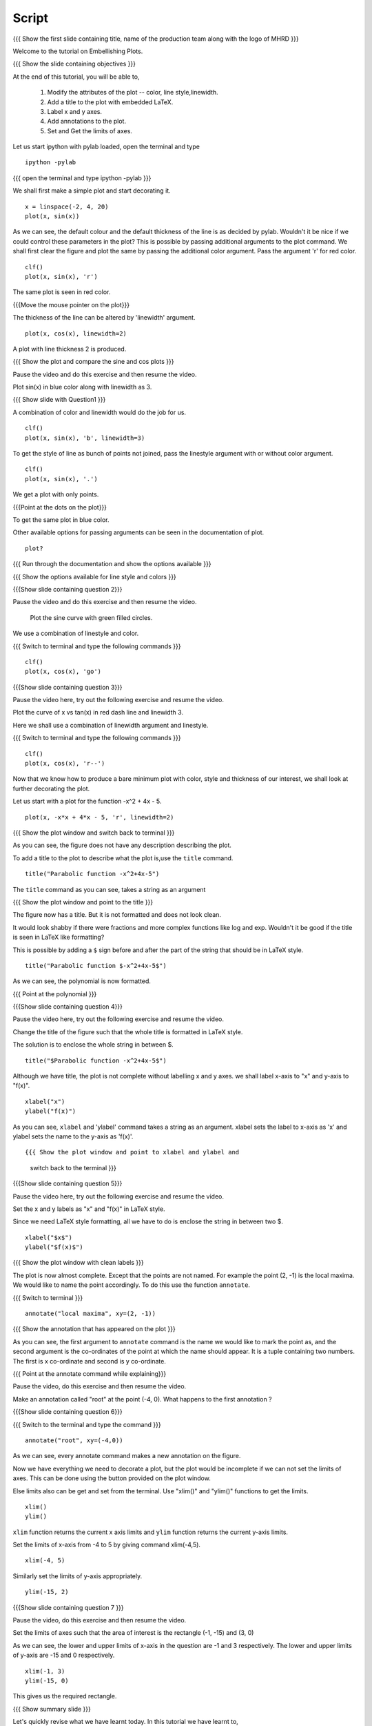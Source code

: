 .. Objectives
.. ----------

.. By the end of this tutorial you will be able to 

..  * Modify the attributes of the plot -- color, line style, linewidth
..  * Add a title to the plot with embedded LaTeX.
..  * Label x and y axes. 
..  * Add annotations to the plot. 
..  * Set and Get the limits of axes. 


.. Prerequisites
.. -------------

..   1. Using the ``plot`` command interactively
     
.. Author              : Nishanth Amuluru
   Internal Reviewer   : Anoop
   External Reviewer   :
   Language Reviewe    : Bhanukiran
   Checklist OK?       : <15-11-2010, Anand, OK> [2010-10-05]

Script
------

.. L1

{{{ Show the  first slide containing title, name of the production
team along with the logo of MHRD }}}

.. R1

Welcome to the tutorial on Embellishing Plots.

.. L2

{{{ Show the slide containing objectives }}}

.. R2

At the end of this tutorial, you will be able to, 

 1. Modify the attributes of the plot -- color, line style,linewidth.
 #. Add a title to the plot with embedded LaTeX.
 #. Label x and y axes. 
 #. Add annotations to the plot. 
 #. Set and Get the limits of axes.

.. R3

Let us start ipython with pylab loaded, open the terminal and type 

::
   
    ipython -pylab

.. L3

{{{ open the terminal and type ipython -pylab }}}

.. R4

We shall first make a simple plot and start decorating it.

.. L4

::
    
    x = linspace(-2, 4, 20)
    plot(x, sin(x))

.. R5

As we can see, the default colour and the default thickness of the
line is as decided by pylab. Wouldn't it be nice if we could control
these parameters in the plot? This is possible by passing additional
arguments to the plot command.
We shall first clear the figure and plot the same by passing the additional
color argument. Pass the argument 'r' for red color.

.. L5
     
::
   
    clf()
    plot(x, sin(x), 'r')

.. R6

The same plot is seen in red color.

.. L6

{{{Move the mouse pointer on the plot}}}

.. R7

The thickness of the line can be altered by 'linewidth' argument. 

.. L7
    
::
     
    plot(x, cos(x), linewidth=2)

.. R8

A plot with line thickness 2 is produced.

.. L8

{{{ Show the plot and compare the sine and cos plots }}}

.. R9

Pause the video and do this exercise and then resume the video.

Plot sin(x) in blue color along with linewidth as 3.

.. L9

{{{ Show slide with Question1 }}}

.. R10

A combination of color and linewidth would do the job for us.

.. L10

::
    
    clf()
    plot(x, sin(x), 'b', linewidth=3)


.. R11 

To get the style of line as bunch of points not joined, pass the linestyle
argument with or without color argument.

.. L11
   
::
   
    clf()
    plot(x, sin(x), '.')

.. R12

We get a plot with only points.

.. L12
 
{{{Point at the dots on the plot}}}

.. R13

To get the same plot in blue color.
 
.. L13
 
  ::
    clf()
    plot(x, sin(x), 'b.')

.. R14

Other available options for passing arguments can be seen in the 
documentation of plot.

.. L14
  
::
    
    plot?

{{{ Run through the documentation and show the options available }}}

{{{ Show the options available for line style and colors }}}

.. L15

{{{Show slide containing question 2}}}

.. R15

Pause the video and do this exercise and then resume the video.

 Plot the sine curve with green filled circles.

.. R16

We use a combination of linestyle and color.

.. L16

{{{ Switch to terminal and type the following commands }}}  
::
    
    clf()
    plot(x, cos(x), 'go')

.. L17

{{{Show slide containing question 3}}}

.. R17

Pause the video here, try out the following exercise and resume the video.

Plot the curve of x vs tan(x) in red dash line and linewidth 3.

.. R18

Here we shall use a combination of linewidth argument and linestyle.

.. L18

{{{ Switch to terminal and type the following commands }}}

::
   
    clf()
    plot(x, cos(x), 'r--')

.. R19

Now that we know how to produce a bare minimum plot with color, style
and thickness of our interest, we shall look at further decorating the plot.

.. L19

.. R20

Let us start with a plot for the function -x^2 + 4x - 5.

.. L20

::
   
    plot(x, -x*x + 4*x - 5, 'r', linewidth=2)

{{{ Show the plot window and switch back to terminal }}}

.. R21

As you can see, the figure does not have any description describing the plot.

To add a title to the plot to describe what the plot is,use the ``title`` 
command.

.. L21
  
::
   
    title("Parabolic function -x^2+4x-5")

The ``title`` command as you can see, takes a string as an argument 

{{{ Show the plot window and point to the title }}}

.. R22

The figure now has a title. But it is not formatted and does not look clean.

It would look shabby if there were fractions and more complex functions
like log and exp. Wouldn't it be good if the title is seen in LaTeX like
formatting?

This is possible by adding a ``$`` sign before and after the part of the 
string that should be in LaTeX style.

.. L22
  
::
    
    title("Parabolic function $-x^2+4x-5$")

.. R23

As we can see, the polynomial is now formatted.

.. L23

{{{ Point at the polynomial }}}

.. L24

{{{Show slide containing question 4}}}

.. R24

Pause the video here, try out the following exercise and resume the video.

Change the title of the figure such that the whole title is formatted
in LaTeX style.

.. R25

The solution is to enclose the whole string in between $. 

.. L25
  
::
    
    title("$Parabolic function -x^2+4x-5$")

.. R26

Although we have title, the plot is not complete without labelling x
and y axes. we shall label x-axis to "x" and y-axis to "f(x)".

.. L26
 
::
    
    xlabel("x")
    ylabel("f(x)")

.. L27

.. R27

As you can see, ``xlabel`` and 'ylabel' command takes a string as an argument. 
xlabel sets the label to x-axis as 'x' and ylabel sets the name to the y-axis
as 'f(x)'.

.. R28

.. L28

::
    
{{{ Show the plot window and point to xlabel and ylabel and 
    switch back to the terminal }}}

.. L29

{{{Show slide containing question 5}}}

.. R29

Pause the video here, try out the following exercise and resume the video.

Set the x and y labels as "x" and "f(x)" in LaTeX style.

Since we need LaTeX style formatting, all we have to do is enclose the string
in between two $. 

.. L30

::

    xlabel("$x$")
    ylabel("$f(x)$")

.. R30

.. L31

{{{ Show the plot window with clean labels }}}

.. R31

The plot is now almost complete. Except that the points are not named. 
For example the point (2, -1) is the local maxima. We would
like to name the point accordingly. To do this use the function ``annotate``.

.. L31

{{{ Switch to terminal }}}
   
::
    
    annotate("local maxima", xy=(2, -1))

{{{ Show the annotation that has appeared on the plot }}}

.. R32

As you can see, the first argument to ``annotate`` command is the name we would
like to mark the point as, and the second argument is the co-ordinates of the
point at which the name should appear. It is a tuple containing two numbers.
The first is x co-ordinate and second is y co-ordinate.

.. L32

{{{ Point at the annotate command while explaining}}}

.. R33

Pause the video, do this exercise and then resume the video.

Make an annotation called "root" at the point (-4, 0).
What happens to the first annotation ?

.. L33

{{{Show slide containing question 6}}}

.. L34

{{{ Switch to the terminal and type the command }}}

::

    annotate("root", xy=(-4,0))  

.. R34

As we can see, every annotate command makes a new annotation on the figure.

Now we have everything we need to decorate a plot, but the plot would be
incomplete if we can not set the limits of axes. This can be done using the
button provided on the plot window.

Else limits also can be get and set from the terminal. 
Use "xlim()" and "ylim()" functions to get the limits.

.. L35
  
::
   
    xlim()
    ylim()

.. R35

``xlim`` function returns the current x axis limits and ``ylim``
function returns the current y-axis limits.

Set the limits of x-axis from -4 to 5 by giving command xlim(-4,5).

.. L36

::
    
    xlim(-4, 5)

.. R36

.. R37

Similarly set the limits of y-axis appropriately.

.. L37

::
     
    ylim(-15, 2)

.. L38

{{{Show slide containing question 7 }}}

.. R38

Pause the video, do this exercise and then resume the video.

Set the limits of axes such that the area of interest is the 
rectangle (-1, -15) and (3, 0)

.. R39

As we can see, the lower and upper limits of x-axis in the question 
are -1 and 3 respectively.
The lower and upper limits of y-axis are -15 and 0 respectively.

.. L39

::

    xlim(-1, 3)
    ylim(-15, 0)

.. R40

This gives us the required rectangle.

.. L40

.. L41

{{{ Show summary slide }}}

.. R41

Let's quickly revise what we have learnt today. In this tutorial we have learnt to, 

 1. Modify the attributes of plot like color, line width, 
    line style by passing additional arguments.
 #. Add title to a plot using 'title' command.
 #. Incorporate LaTeX style formatting by adding a ``$`` sign 
    before and after the part of the string.
 #. Label x and y axes using xlabel() and ylabel() commands.
 #. Add annotations to a plot using annotate() command.
 #. Get and set the limits of axes using xlim() and ylim() commands.

.. L42

{{{ Show the 'self assessment questions' slide}}}

.. R42

Here are some self assessment questions for you to solve.

1. Draw a plot of cosine graph between -2pi to 2pi with line thickness 4.

2. Read through the documentation and find out, is there a way to modify the
   alignment of text in the command ``ylabel``.

   - Yes
   - No

  
3. How do you set the title as x^2-5x+6 in LaTex style formatting.

.. L43

{{{ solutions for the self assessment questions }}}

.. R43

And the answers,

1. In order to plot a cosine graph between the points -2pi and 2pi with line 
thickness 3,we use the ``linspace`` and ``plot`` command as,
::
        
    x = linspace(-2*pi, 2*pi)
    plot(x, cos(x), linewidth=4)

2. No. We do not have an option to modify the alignment of text in the 
   command ``ylabel``.

3. To set the title in LaTex style formatting,we write the equation between two
   dollar signs as,

::

    title("$x^2-5x+6$")


.. L44

{{{ a thank you slide }}}

.. R44

Hope you have enjoyed and found it useful.
Thank you!

